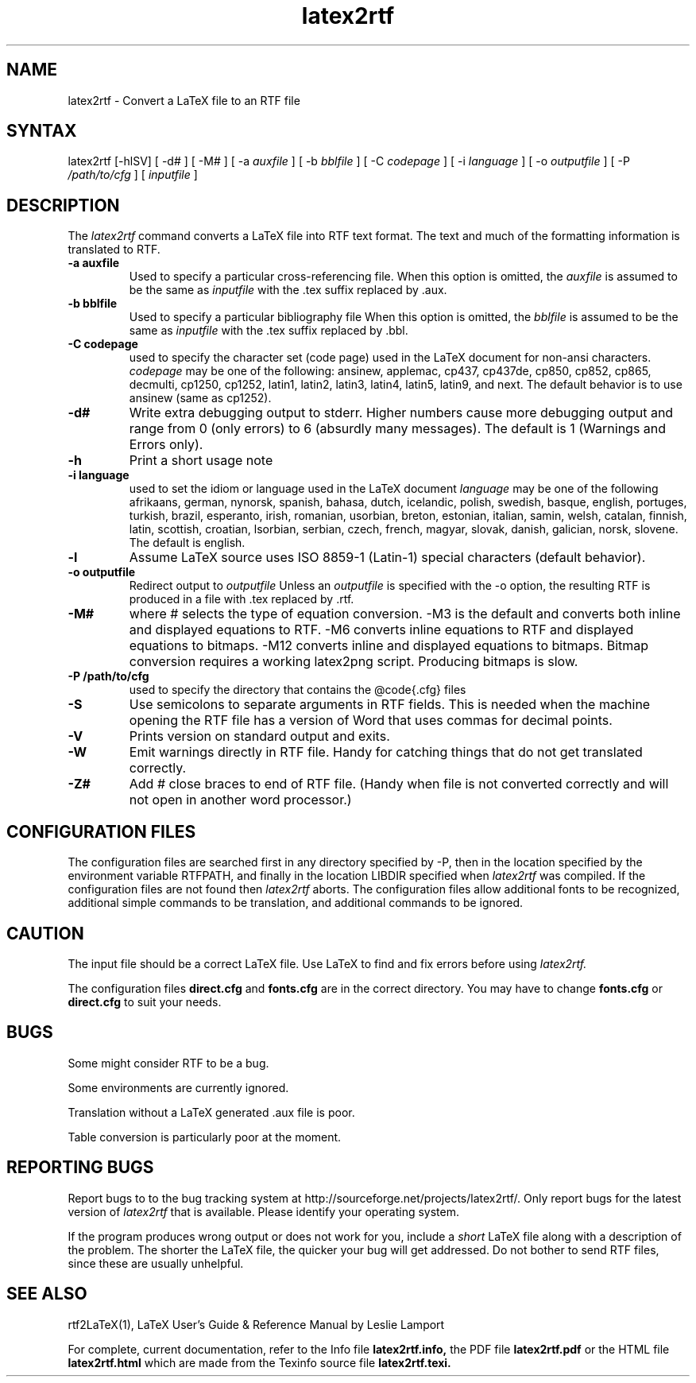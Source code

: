 .\" $Id: latex2rtf.1,v 1.11 2002/03/17 05:09:24 prahl Exp $
.\"
.TH latex2rtf 1
.SH NAME
latex2rtf \- Convert a LaTeX file to an RTF file
.SH SYNTAX
latex2rtf [-hlSV] [ -d# ] [ -M# 
] [ -a
.I auxfile
] [ -b
.I bblfile
] [ -C
.I codepage
] [ -i
.I language
] [ -o
.I outputfile
] [ -P
.I /path/to/cfg
] [
.I inputfile
]
.PP
.SH DESCRIPTION
The
.I latex2rtf
command converts a LaTeX file into RTF text format. The text and much of the formatting
information is translated to RTF.
.TP
.B \-a auxfile
Used to specify a particular cross-referencing file.
When this option is omitted, the 
.I auxfile 
is assumed to be the same as 
.I inputfile
with the .tex suffix replaced by .aux.
.TP
.B \-b bblfile
Used to specify a particular bibliography file 
When this option is omitted, the
.I bblfile 
is assumed to be the same as 
.I inputfile
with the .tex suffix replaced by .bbl.
.TP 
.B \-C codepage
used to specify the character set (code page) used in the LaTeX
document for non-ansi characters. 
.I codepage
may be one of the following:
ansinew, applemac, cp437, cp437de, cp850, cp852, cp865, decmulti,
cp1250, cp1252, latin1, latin2, latin3, latin4, latin5, latin9,
and next.  The default behavior is to use ansinew (same as cp1252).
.TP 
.B \-d#
Write extra debugging output to stderr.  Higher numbers cause more debugging output
and range from 0 (only errors) to 6 (absurdly many messages). The default is
1 (Warnings and Errors only).
.TP 
.B \-h
Print a short usage note
.TP 
.B \-i language
used to set the idiom or language used in the LaTeX document
.I language
may be one of the following
afrikaans, german, nynorsk, spanish, bahasa, dutch, icelandic, polish,
swedish, basque, english, portuges, turkish, brazil, esperanto, irish,
romanian, usorbian, breton, estonian, italian, samin, welsh, catalan,
finnish, latin, scottish, croatian, lsorbian, serbian, czech, french,
magyar, slovak, danish, galician, norsk, slovene.  The default is english.
.TP 
.B \-l
Assume LaTeX source uses ISO 8859-1 (Latin-1) special characters (default behavior). 
.TP 
.B \-o outputfile
Redirect output to
.I outputfile
Unless an 
.I outputfile
is specified with the -o option, the resulting RTF is produced in a file with .tex
replaced by .rtf.
.TP 
.B \-M#
where # selects the type of equation conversion.  -M3 is the default and
converts both inline and displayed equations to RTF.  -M6 converts inline 
equations to RTF and displayed equations to bitmaps. -M12 converts inline 
and displayed equations to bitmaps.  Bitmap conversion requires a working 
latex2png script.  Producing bitmaps is slow.
.TP 
.B \-P /path/to/cfg
used to specify the directory that contains the @code{.cfg} files
.TP 
.B \-S
Use semicolons to separate arguments in RTF fields.
This is needed when the machine opening the RTF file
has a version of Word that uses commas for decimal points.
.TP
.B \-V
Prints version on standard output and exits.
.TP 
.B \-W 
Emit warnings directly in RTF file.  Handy for catching things that do not 
get translated correctly.
.TP 
.B \-Z# 
Add # close braces to end of RTF file.  (Handy when file is not converted
correctly and will not open in another word processor.)
.SH CONFIGURATION FILES
The configuration files are searched first in any directory specified
by -P, then in the location specified by the environment variable 
RTFPATH, and finally in the location LIBDIR specified when 
.I
latex2rtf
was compiled.  If the configuration files are not found then
.I
latex2rtf 
aborts.  The configuration files allow additional fonts to be 
recognized, additional simple commands to be translation, and 
additional commands to be ignored.
.SH CAUTION
The input file should be a correct LaTeX file. Use LaTeX
to find and fix errors before using
.I latex2rtf.
.PP
The configuration files 
.B direct.cfg
and
.B fonts.cfg
are in the correct directory.
You may have to change
.B fonts.cfg
or
.B direct.cfg
to suit your needs.
.SH BUGS
Some might consider RTF to be a bug.
.PP
Some environments are currently ignored. 
.PP
Translation without a LaTeX generated .aux file is poor.
.PP
Table conversion is particularly poor at the moment.
.SH REPORTING BUGS
Report bugs to to the bug tracking system at http://sourceforge.net/projects/latex2rtf/. 
Only report bugs for the latest version of
.I latex2rtf
that is available.  Please identify your operating system.

.PP
If the program produces wrong output or does not work for you, include
a 
.I short
LaTeX file along with a description of the problem.  The shorter the 
LaTeX file, the quicker your bug will get addressed.
Do not bother to send RTF files, since these are usually unhelpful.
.SH SEE ALSO
rtf2LaTeX(1), LaTeX User's Guide & Reference Manual by Leslie Lamport
.PP
For complete, current documentation, refer to the Info file
.B latex2rtf.info,
the PDF file
.B latex2rtf.pdf
or the HTML file
.B latex2rtf.html
which are made from the Texinfo source file
.BR latex2rtf.texi.

